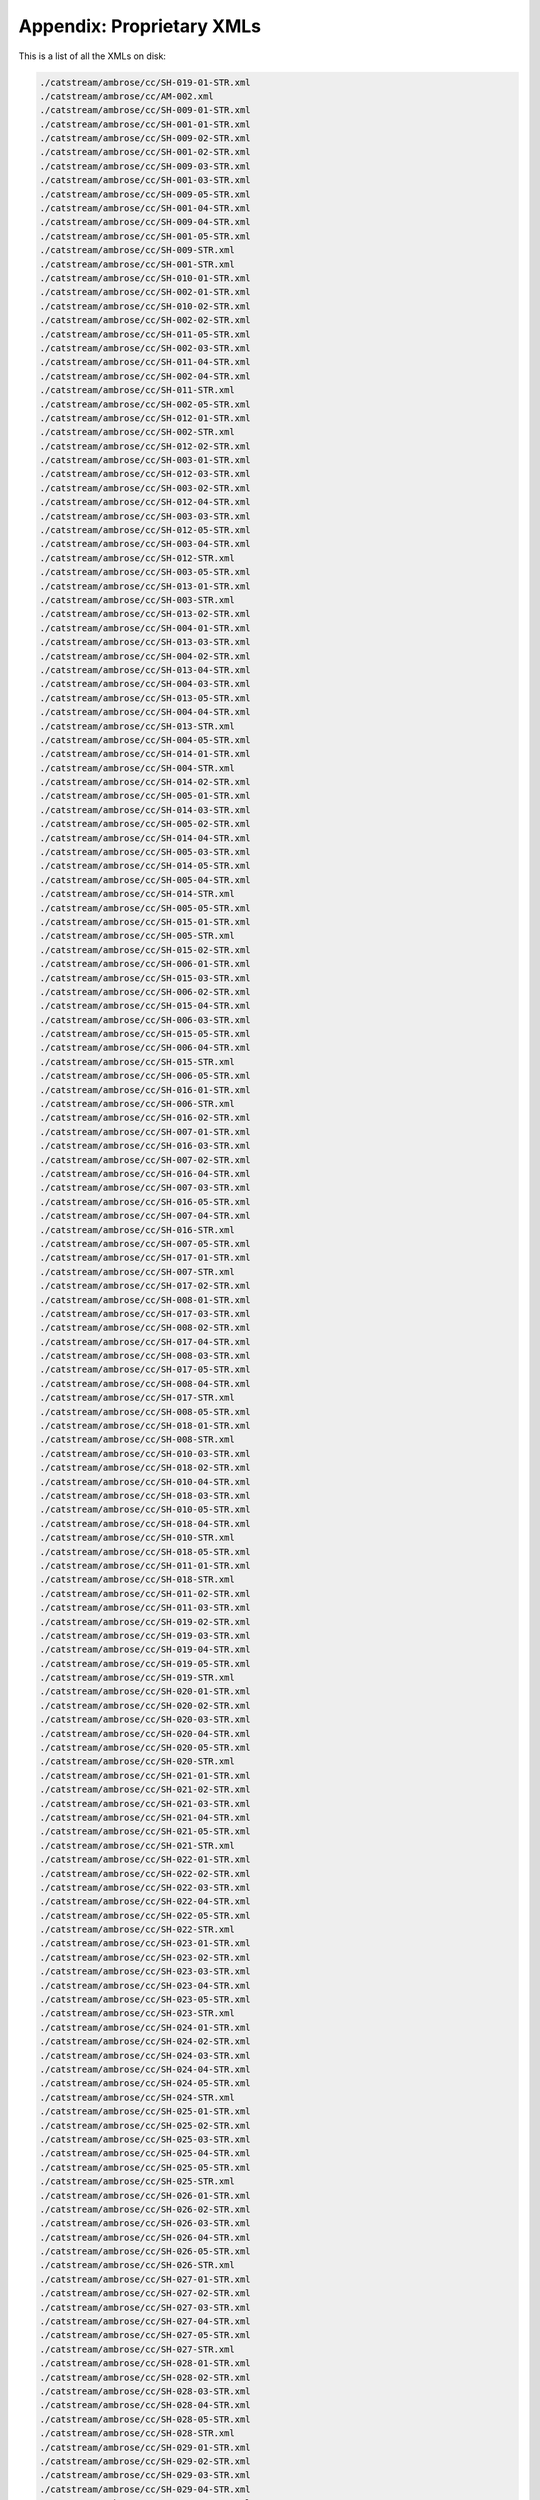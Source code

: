 Appendix: Proprietary XMLs
==========================

This is a list of all the XMLs on disk:

.. code:: shell

    ./catstream/ambrose/cc/SH-019-01-STR.xml
    ./catstream/ambrose/cc/AM-002.xml
    ./catstream/ambrose/cc/SH-009-01-STR.xml
    ./catstream/ambrose/cc/SH-001-01-STR.xml
    ./catstream/ambrose/cc/SH-009-02-STR.xml
    ./catstream/ambrose/cc/SH-001-02-STR.xml
    ./catstream/ambrose/cc/SH-009-03-STR.xml
    ./catstream/ambrose/cc/SH-001-03-STR.xml
    ./catstream/ambrose/cc/SH-009-05-STR.xml
    ./catstream/ambrose/cc/SH-001-04-STR.xml
    ./catstream/ambrose/cc/SH-009-04-STR.xml
    ./catstream/ambrose/cc/SH-001-05-STR.xml
    ./catstream/ambrose/cc/SH-009-STR.xml
    ./catstream/ambrose/cc/SH-001-STR.xml
    ./catstream/ambrose/cc/SH-010-01-STR.xml
    ./catstream/ambrose/cc/SH-002-01-STR.xml
    ./catstream/ambrose/cc/SH-010-02-STR.xml
    ./catstream/ambrose/cc/SH-002-02-STR.xml
    ./catstream/ambrose/cc/SH-011-05-STR.xml
    ./catstream/ambrose/cc/SH-002-03-STR.xml
    ./catstream/ambrose/cc/SH-011-04-STR.xml
    ./catstream/ambrose/cc/SH-002-04-STR.xml
    ./catstream/ambrose/cc/SH-011-STR.xml
    ./catstream/ambrose/cc/SH-002-05-STR.xml
    ./catstream/ambrose/cc/SH-012-01-STR.xml
    ./catstream/ambrose/cc/SH-002-STR.xml
    ./catstream/ambrose/cc/SH-012-02-STR.xml
    ./catstream/ambrose/cc/SH-003-01-STR.xml
    ./catstream/ambrose/cc/SH-012-03-STR.xml
    ./catstream/ambrose/cc/SH-003-02-STR.xml
    ./catstream/ambrose/cc/SH-012-04-STR.xml
    ./catstream/ambrose/cc/SH-003-03-STR.xml
    ./catstream/ambrose/cc/SH-012-05-STR.xml
    ./catstream/ambrose/cc/SH-003-04-STR.xml
    ./catstream/ambrose/cc/SH-012-STR.xml
    ./catstream/ambrose/cc/SH-003-05-STR.xml
    ./catstream/ambrose/cc/SH-013-01-STR.xml
    ./catstream/ambrose/cc/SH-003-STR.xml
    ./catstream/ambrose/cc/SH-013-02-STR.xml
    ./catstream/ambrose/cc/SH-004-01-STR.xml
    ./catstream/ambrose/cc/SH-013-03-STR.xml
    ./catstream/ambrose/cc/SH-004-02-STR.xml
    ./catstream/ambrose/cc/SH-013-04-STR.xml
    ./catstream/ambrose/cc/SH-004-03-STR.xml
    ./catstream/ambrose/cc/SH-013-05-STR.xml
    ./catstream/ambrose/cc/SH-004-04-STR.xml
    ./catstream/ambrose/cc/SH-013-STR.xml
    ./catstream/ambrose/cc/SH-004-05-STR.xml
    ./catstream/ambrose/cc/SH-014-01-STR.xml
    ./catstream/ambrose/cc/SH-004-STR.xml
    ./catstream/ambrose/cc/SH-014-02-STR.xml
    ./catstream/ambrose/cc/SH-005-01-STR.xml
    ./catstream/ambrose/cc/SH-014-03-STR.xml
    ./catstream/ambrose/cc/SH-005-02-STR.xml
    ./catstream/ambrose/cc/SH-014-04-STR.xml
    ./catstream/ambrose/cc/SH-005-03-STR.xml
    ./catstream/ambrose/cc/SH-014-05-STR.xml
    ./catstream/ambrose/cc/SH-005-04-STR.xml
    ./catstream/ambrose/cc/SH-014-STR.xml
    ./catstream/ambrose/cc/SH-005-05-STR.xml
    ./catstream/ambrose/cc/SH-015-01-STR.xml
    ./catstream/ambrose/cc/SH-005-STR.xml
    ./catstream/ambrose/cc/SH-015-02-STR.xml
    ./catstream/ambrose/cc/SH-006-01-STR.xml
    ./catstream/ambrose/cc/SH-015-03-STR.xml
    ./catstream/ambrose/cc/SH-006-02-STR.xml
    ./catstream/ambrose/cc/SH-015-04-STR.xml
    ./catstream/ambrose/cc/SH-006-03-STR.xml
    ./catstream/ambrose/cc/SH-015-05-STR.xml
    ./catstream/ambrose/cc/SH-006-04-STR.xml
    ./catstream/ambrose/cc/SH-015-STR.xml
    ./catstream/ambrose/cc/SH-006-05-STR.xml
    ./catstream/ambrose/cc/SH-016-01-STR.xml
    ./catstream/ambrose/cc/SH-006-STR.xml
    ./catstream/ambrose/cc/SH-016-02-STR.xml
    ./catstream/ambrose/cc/SH-007-01-STR.xml
    ./catstream/ambrose/cc/SH-016-03-STR.xml
    ./catstream/ambrose/cc/SH-007-02-STR.xml
    ./catstream/ambrose/cc/SH-016-04-STR.xml
    ./catstream/ambrose/cc/SH-007-03-STR.xml
    ./catstream/ambrose/cc/SH-016-05-STR.xml
    ./catstream/ambrose/cc/SH-007-04-STR.xml
    ./catstream/ambrose/cc/SH-016-STR.xml
    ./catstream/ambrose/cc/SH-007-05-STR.xml
    ./catstream/ambrose/cc/SH-017-01-STR.xml
    ./catstream/ambrose/cc/SH-007-STR.xml
    ./catstream/ambrose/cc/SH-017-02-STR.xml
    ./catstream/ambrose/cc/SH-008-01-STR.xml
    ./catstream/ambrose/cc/SH-017-03-STR.xml
    ./catstream/ambrose/cc/SH-008-02-STR.xml
    ./catstream/ambrose/cc/SH-017-04-STR.xml
    ./catstream/ambrose/cc/SH-008-03-STR.xml
    ./catstream/ambrose/cc/SH-017-05-STR.xml
    ./catstream/ambrose/cc/SH-008-04-STR.xml
    ./catstream/ambrose/cc/SH-017-STR.xml
    ./catstream/ambrose/cc/SH-008-05-STR.xml
    ./catstream/ambrose/cc/SH-018-01-STR.xml
    ./catstream/ambrose/cc/SH-008-STR.xml
    ./catstream/ambrose/cc/SH-010-03-STR.xml
    ./catstream/ambrose/cc/SH-018-02-STR.xml
    ./catstream/ambrose/cc/SH-010-04-STR.xml
    ./catstream/ambrose/cc/SH-018-03-STR.xml
    ./catstream/ambrose/cc/SH-010-05-STR.xml
    ./catstream/ambrose/cc/SH-018-04-STR.xml
    ./catstream/ambrose/cc/SH-010-STR.xml
    ./catstream/ambrose/cc/SH-018-05-STR.xml
    ./catstream/ambrose/cc/SH-011-01-STR.xml
    ./catstream/ambrose/cc/SH-018-STR.xml
    ./catstream/ambrose/cc/SH-011-02-STR.xml
    ./catstream/ambrose/cc/SH-011-03-STR.xml
    ./catstream/ambrose/cc/SH-019-02-STR.xml
    ./catstream/ambrose/cc/SH-019-03-STR.xml
    ./catstream/ambrose/cc/SH-019-04-STR.xml
    ./catstream/ambrose/cc/SH-019-05-STR.xml
    ./catstream/ambrose/cc/SH-019-STR.xml
    ./catstream/ambrose/cc/SH-020-01-STR.xml
    ./catstream/ambrose/cc/SH-020-02-STR.xml
    ./catstream/ambrose/cc/SH-020-03-STR.xml
    ./catstream/ambrose/cc/SH-020-04-STR.xml
    ./catstream/ambrose/cc/SH-020-05-STR.xml
    ./catstream/ambrose/cc/SH-020-STR.xml
    ./catstream/ambrose/cc/SH-021-01-STR.xml
    ./catstream/ambrose/cc/SH-021-02-STR.xml
    ./catstream/ambrose/cc/SH-021-03-STR.xml
    ./catstream/ambrose/cc/SH-021-04-STR.xml
    ./catstream/ambrose/cc/SH-021-05-STR.xml
    ./catstream/ambrose/cc/SH-021-STR.xml
    ./catstream/ambrose/cc/SH-022-01-STR.xml
    ./catstream/ambrose/cc/SH-022-02-STR.xml
    ./catstream/ambrose/cc/SH-022-03-STR.xml
    ./catstream/ambrose/cc/SH-022-04-STR.xml
    ./catstream/ambrose/cc/SH-022-05-STR.xml
    ./catstream/ambrose/cc/SH-022-STR.xml
    ./catstream/ambrose/cc/SH-023-01-STR.xml
    ./catstream/ambrose/cc/SH-023-02-STR.xml
    ./catstream/ambrose/cc/SH-023-03-STR.xml
    ./catstream/ambrose/cc/SH-023-04-STR.xml
    ./catstream/ambrose/cc/SH-023-05-STR.xml
    ./catstream/ambrose/cc/SH-023-STR.xml
    ./catstream/ambrose/cc/SH-024-01-STR.xml
    ./catstream/ambrose/cc/SH-024-02-STR.xml
    ./catstream/ambrose/cc/SH-024-03-STR.xml
    ./catstream/ambrose/cc/SH-024-04-STR.xml
    ./catstream/ambrose/cc/SH-024-05-STR.xml
    ./catstream/ambrose/cc/SH-024-STR.xml
    ./catstream/ambrose/cc/SH-025-01-STR.xml
    ./catstream/ambrose/cc/SH-025-02-STR.xml
    ./catstream/ambrose/cc/SH-025-03-STR.xml
    ./catstream/ambrose/cc/SH-025-04-STR.xml
    ./catstream/ambrose/cc/SH-025-05-STR.xml
    ./catstream/ambrose/cc/SH-025-STR.xml
    ./catstream/ambrose/cc/SH-026-01-STR.xml
    ./catstream/ambrose/cc/SH-026-02-STR.xml
    ./catstream/ambrose/cc/SH-026-03-STR.xml
    ./catstream/ambrose/cc/SH-026-04-STR.xml
    ./catstream/ambrose/cc/SH-026-05-STR.xml
    ./catstream/ambrose/cc/SH-026-STR.xml
    ./catstream/ambrose/cc/SH-027-01-STR.xml
    ./catstream/ambrose/cc/SH-027-02-STR.xml
    ./catstream/ambrose/cc/SH-027-03-STR.xml
    ./catstream/ambrose/cc/SH-027-04-STR.xml
    ./catstream/ambrose/cc/SH-027-05-STR.xml
    ./catstream/ambrose/cc/SH-027-STR.xml
    ./catstream/ambrose/cc/SH-028-01-STR.xml
    ./catstream/ambrose/cc/SH-028-02-STR.xml
    ./catstream/ambrose/cc/SH-028-03-STR.xml
    ./catstream/ambrose/cc/SH-028-04-STR.xml
    ./catstream/ambrose/cc/SH-028-05-STR.xml
    ./catstream/ambrose/cc/SH-028-STR.xml
    ./catstream/ambrose/cc/SH-029-01-STR.xml
    ./catstream/ambrose/cc/SH-029-02-STR.xml
    ./catstream/ambrose/cc/SH-029-03-STR.xml
    ./catstream/ambrose/cc/SH-029-04-STR.xml
    ./catstream/ambrose/cc/SH-029-05-STR.xml
    ./catstream/ambrose/cc/SH-029-STR.xml
    ./catstream/ambrose/cc/SH-030-01-STR.xml
    ./catstream/ambrose/cc/SH-030-02-STR.xml
    ./catstream/ambrose/cc/SH-030-03-STR.xml
    ./catstream/ambrose/cc/SH-030-04-STR.xml
    ./catstream/ambrose/cc/SH-030-05-STR.xml
    ./catstream/ambrose/cc/SH-030-STR.xml
    ./catstream/ambrose/cc/SH-031-01-STR.xml
    ./catstream/ambrose/cc/SH-031-02-STR.xml
    ./catstream/ambrose/cc/SH-031-03-STR.xml
    ./catstream/ambrose/cc/SH-031-04-STR.xml
    ./catstream/ambrose/cc/SH-031-05-STR.xml
    ./catstream/ambrose/cc/SH-031-STR.xml
    ./catstream/ambrose/cc/SH-032-01-STR.xml
    ./catstream/ambrose/cc/SH-032-02-STR.xml
    ./catstream/ambrose/cc/SH-032-03-STR.xml
    ./catstream/ambrose/cc/SH-032-04-STR.xml
    ./catstream/ambrose/cc/SH-032-05-STR.xml
    ./catstream/ambrose/cc/SH-032-STR.xml
    ./catstream/ambrose/cc/SH-033-01-STR.xml
    ./catstream/ambrose/cc/SH-033-02-STR.xml
    ./catstream/ambrose/cc/SH-033-03-STR.xml
    ./catstream/ambrose/cc/SH-033-04-STR.xml
    ./catstream/ambrose/cc/SH-033-05-STR.xml
    ./catstream/ambrose/cc/SH-033-STR.xml
    ./catstream/ambrose/cc/SH-034-01-STR.xml
    ./catstream/ambrose/cc/SH-034-02-STR.xml
    ./catstream/ambrose/cc/SH-034-03-STR.xml
    ./catstream/ambrose/cc/SH-034-04-STR.xml
    ./catstream/ambrose/cc/SH-034-05-STR.xml
    ./catstream/ambrose/cc/SH-034-STR.xml
    ./catstream/ambrose/cc/SH-035-01-STR.xml
    ./catstream/ambrose/cc/SH-035-02-STR.xml
    ./catstream/ambrose/cc/SH-035-03-STR.xml
    ./catstream/ambrose/cc/SH-035-04-STR.xml
    ./catstream/ambrose/cc/SH-035-05-STR.xml
    ./catstream/ambrose/cc/SH-035-STR.xml
    ./catstream/ambrose/cc/SH-036-01-STR.xml
    ./catstream/ambrose/cc/SH-036-02-STR.xml
    ./catstream/ambrose/cc/SH-036-03-STR.xml
    ./catstream/ambrose/cc/SH-036-04-STR.xml
    ./catstream/ambrose/cc/SH-036-05-STR.xml
    ./catstream/ambrose/cc/SH-036-STR.xml
    ./catstream/ambrose/cc/SH-037-01-STR.xml
    ./catstream/ambrose/cc/SH-037-02-STR.xml
    ./catstream/ambrose/cc/SH-037-03-STR.xml
    ./catstream/ambrose/cc/SH-037-04-STR.xml
    ./catstream/ambrose/cc/SH-037-05-STR.xml
    ./catstream/ambrose/cc/SH-037-STR.xml
    ./catstream/ambrose/cc/anthony_cleopatra_continous_cc.xml
